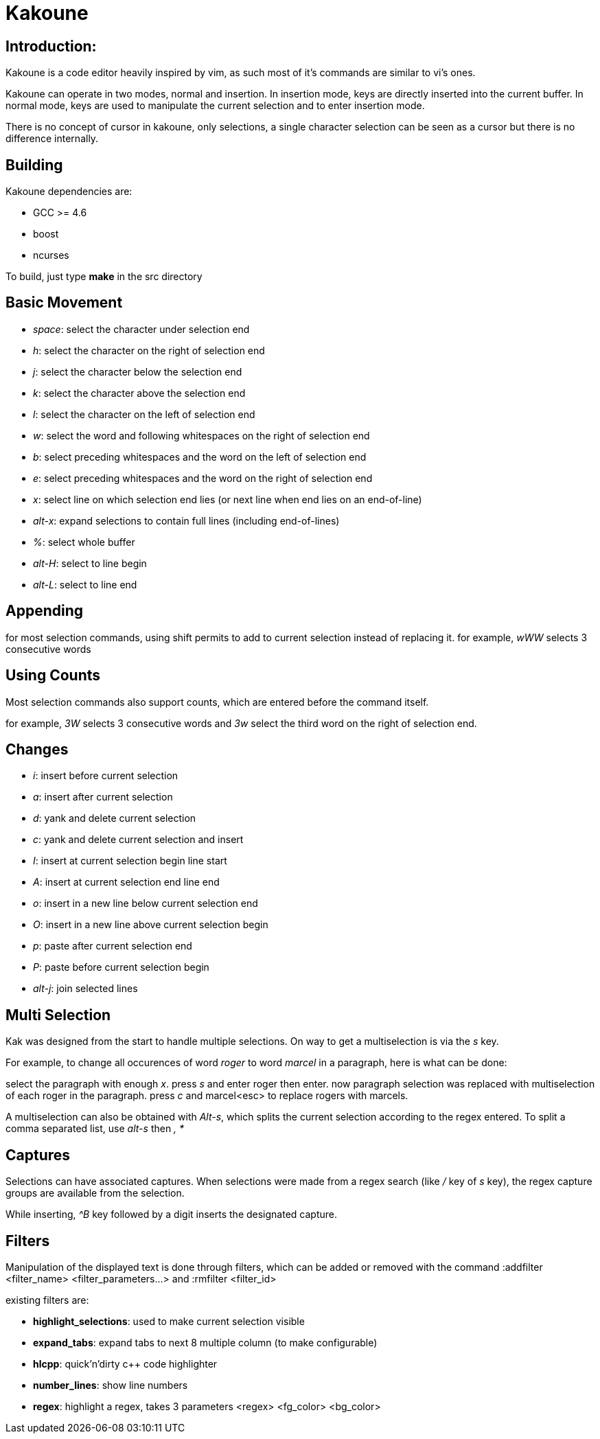 Kakoune
=======

Introduction:
-------------

Kakoune is a code editor heavily inspired by vim, as such most of it's
commands are similar to vi's ones.

Kakoune can operate in two modes, normal and insertion. In insertion mode,
keys are directly inserted into the current buffer. In normal mode, keys
are used to manipulate the current selection and to enter insertion mode.

There is no concept of cursor in kakoune, only selections, a single character
selection can be seen as a cursor but there is no difference internally. 

Building
--------

Kakoune dependencies are:

 * GCC >= 4.6
 * boost
 * ncurses

To build, just type *make* in the src directory

Basic Movement
--------------

 * _space_: select the character under selection end

 * _h_: select the character on the right of selection end
 * _j_: select the character below the selection end
 * _k_: select the character above the selection end
 * _l_: select the character on the left of selection end

 * _w_: select the word and following whitespaces  on the right of selection end 
 * _b_: select preceding whitespaces and the word on the left of selection end
 * _e_: select preceding whitespaces and the word on the right of selection end

 * _x_: select line on which selection end lies (or next line when end lies on
        an end-of-line)
 * _alt-x_: expand selections to contain full lines (including end-of-lines)

 * _%_: select whole buffer

 * _alt-H_: select to line begin
 * _alt-L_: select to line end

Appending
---------

for most selection commands, using shift permits to add to current selection
instead of replacing it. for example, _wWW_ selects 3 consecutive words

Using Counts
------------

Most selection commands also support counts, which are entered before the
command itself.

for example, _3W_ selects 3 consecutive words and _3w_ select the third word on
the right of selection end.

Changes
-------

 * _i_: insert before current selection
 * _a_: insert after current selection
 * _d_: yank and delete current selection
 * _c_: yank and delete current selection and insert

 * _I_: insert at current selection begin line start
 * _A_: insert at current selection end line end
 * _o_: insert in a new line below current selection end
 * _O_: insert in a new line above current selection begin

 * _p_: paste after current selection end
 * _P_: paste before current selection begin

 * _alt-j_: join selected lines

Multi Selection
---------------

Kak was designed from the start to handle multiple selections.
On way to get a multiselection is via the _s_ key.

For example, to change all occurences of word 'roger' to word 'marcel'
in a paragraph, here is what can be done:

select the paragraph with enough _x_. press _s_ and enter roger then enter.
now paragraph selection was replaced with multiselection of each roger in
the paragraph. press _c_ and marcel<esc> to replace rogers with marcels.

A multiselection can also be obtained with _Alt-s_, which splits the current
selection according to the regex entered. To split a comma separated list,
use _alt-s_ then ', *'

Captures
--------

Selections can have associated captures. When selections were made from a
regex search (like _/_ key of _s_ key), the regex capture groups are available
from the selection.

While inserting, _^B_ key followed by a digit inserts the designated capture.

Filters
-------

Manipulation of the displayed text is done through filters, which can be added
or removed with the command :addfilter <filter_name> <filter_parameters...>
and :rmfilter <filter_id>

existing filters are:

* *highlight_selections*: used to make current selection visible
* *expand_tabs*: expand tabs to next 8 multiple column (to make configurable)
* *hlcpp*: quick'n'dirty c++ code highlighter
* *number_lines*: show line numbers 
* *regex*: highlight a regex, takes 3 parameters <regex> <fg_color> <bg_color>
